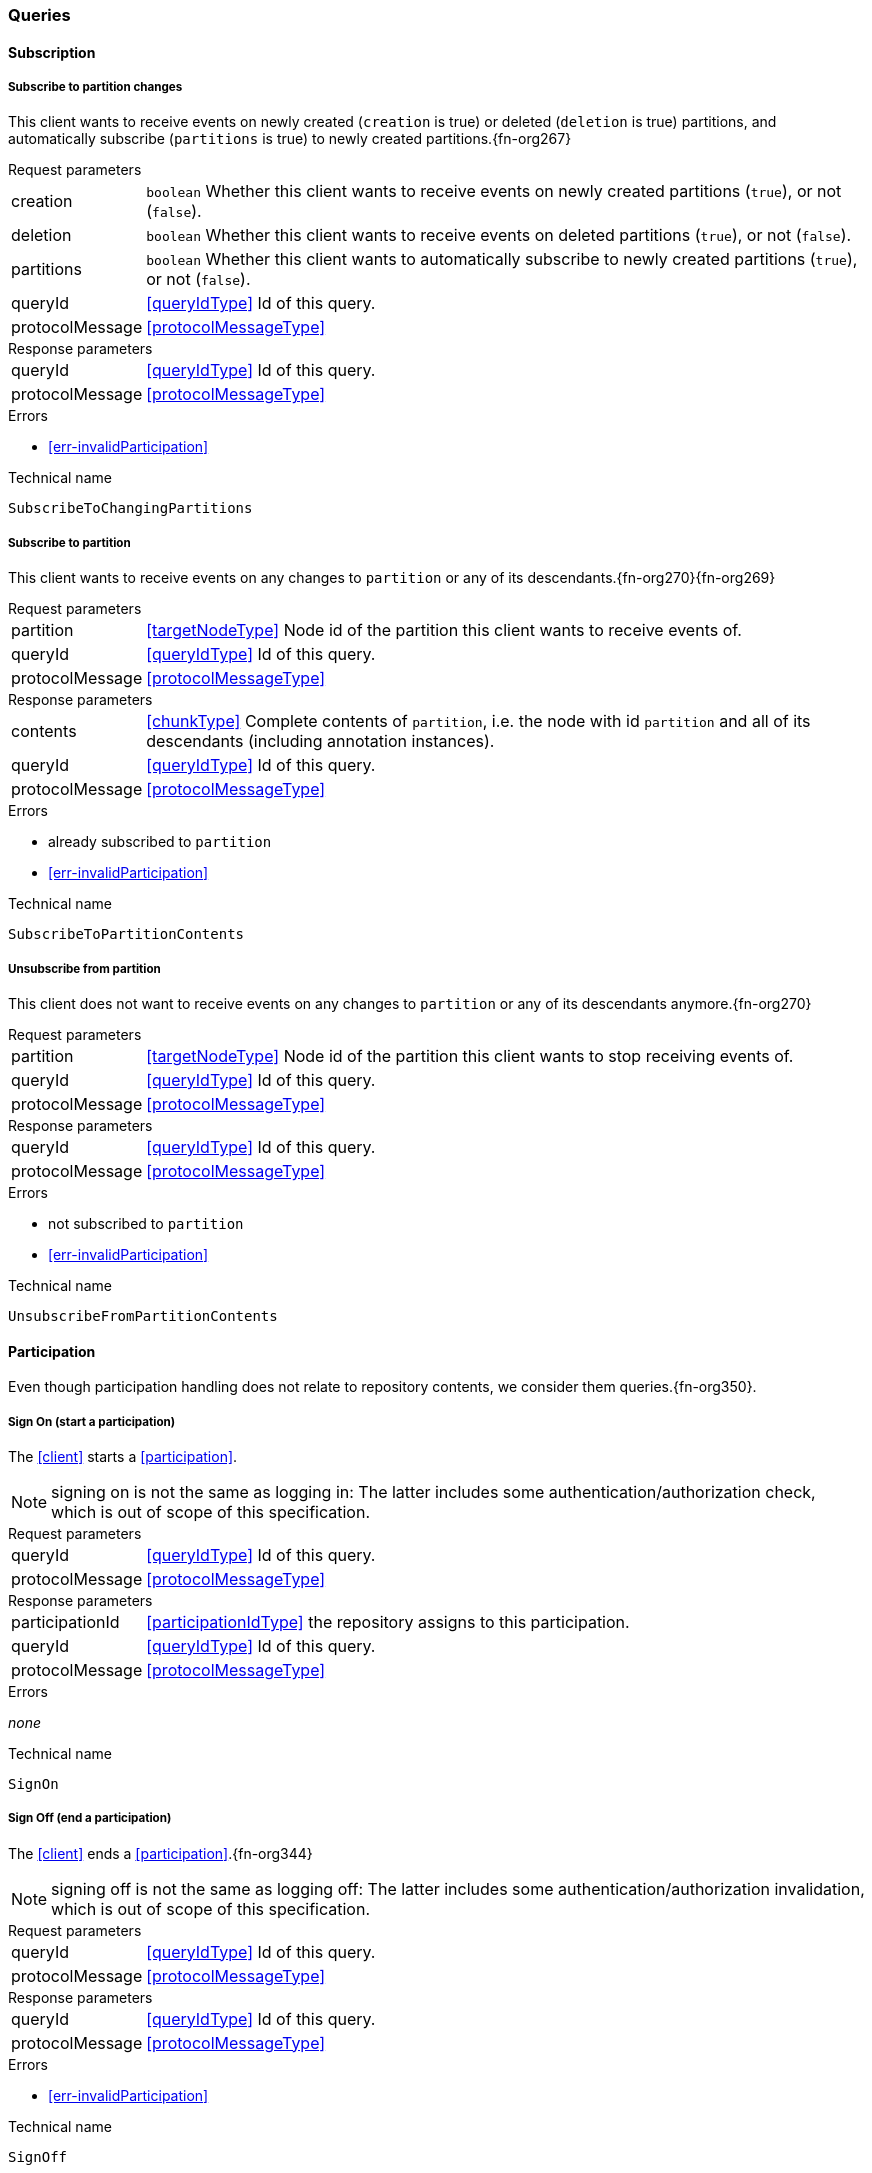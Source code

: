[[queries]]
=== Queries

[[cmd-subscription]]
==== Subscription

[[qry-subscribePartitions]]
[[qry-SubscribeToChangingPartitions]]
===== Subscribe to partition changes
This client wants to receive events on newly created (`creation` is true) or deleted (`deletion` is true) partitions, and automatically subscribe (`partitions` is true) to newly created partitions.{fn-org267}

[horizontal]
.Request parameters
creation:: `boolean` Whether this client wants to receive events on newly created partitions (`true`), or not (`false`).

deletion:: `boolean` Whether this client wants to receive events on deleted partitions (`true`), or not (`false`).

partitions:: `boolean` Whether this client wants to automatically subscribe to newly created partitions (`true`), or not (`false`).

queryId:: <<queryIdType>> Id of this query.
protocolMessage:: <<protocolMessageType>>

[horizontal]
.Response parameters
queryId:: <<queryIdType>>  Id of this query.
protocolMessage:: <<protocolMessageType>>

.Errors
* <<err-invalidParticipation>>

.Technical name
`SubscribeToChangingPartitions`

[[qry-subscribePartition]]
[[qry-SubscribeToPartitionContents]]
===== Subscribe to partition
This client wants to receive events on any changes to `partition` or any of its descendants.{fn-org270}{fn-org269}

[horizontal]
.Request parameters
partition:: <<targetNodeType>> Node id of the partition this client wants to receive events of.
queryId:: <<queryIdType>> Id of this query.
protocolMessage:: <<protocolMessageType>>

[horizontal]
.Response parameters
contents:: <<chunkType>> Complete contents of `partition`, i.e. the node with id `partition` and all of its descendants (including annotation instances).
queryId:: <<queryIdType>> Id of this query.
protocolMessage:: <<protocolMessageType>>

.Errors
* already subscribed to `partition`
* <<err-invalidParticipation>>

.Technical name
`SubscribeToPartitionContents`

[[qry-unsubscribePartition]]
[[qry-UnsubscribeFromPartitionContents]]
===== Unsubscribe from partition
This client does not want to receive events on any changes to `partition` or any of its descendants anymore.{fn-org270}

[horizontal]
.Request parameters
partition:: <<targetNodeType>> Node id of the partition this client wants to stop receiving events of.
queryId:: <<queryIdType>> Id of this query.
protocolMessage:: <<protocolMessageType>>

[horizontal]
.Response parameters
queryId:: <<queryIdType>> Id of this query.
protocolMessage:: <<protocolMessageType>>

.Errors
* not subscribed to `partition`
* <<err-invalidParticipation>>

.Technical name
`UnsubscribeFromPartitionContents`

[[qry-participation]]
==== Participation
Even though participation handling does not relate to repository contents, we consider them queries.{fn-org350}.

[[qry-SignOn]]
===== Sign On (start a participation)
The <<client>> starts a <<participation>>.

NOTE: signing on is not the same as logging in: The latter includes some authentication/authorization check, which is out of scope of this specification.

[horizontal]
.Request parameters
queryId:: <<queryIdType>> Id of this query.
protocolMessage:: <<protocolMessageType>>

[horizontal]
.Response parameters
participationId:: <<participationIdType>> the repository assigns to this participation.
queryId:: <<queryIdType>> Id of this query.
protocolMessage:: <<protocolMessageType>>

.Errors
_none_

.Technical name
`SignOn`

[[qry-SignOff]]
===== Sign Off (end a participation)
The <<client>> ends a <<participation>>.{fn-org344}

NOTE: signing off is not the same as logging off: The latter includes some authentication/authorization invalidation, which is out of scope of this specification.

[horizontal]
.Request parameters
queryId:: <<queryIdType>> Id of this query.
protocolMessage:: <<protocolMessageType>>

[horizontal]
.Response parameters
queryId:: <<queryIdType>> Id of this query.
protocolMessage:: <<protocolMessageType>>

.Errors
* <<err-invalidParticipation>>

.Technical name
`SignOff`

[[qry-Reconnect]]
===== Reconnect (resume an existing participation)
The <<client>> has been technically disconnected, but still knows its <<participation-id>>.
Then the client can ask to reconnect to the repository.{fn-org349}

[horizontal]
.Request parameters
queryId:: <<queryIdType>> Id of this query.
lastReceivedSequenceNumber:: <<eventSequenceType>> Last <<event-sequence-number>> received by the client.
protocolMessage:: <<protocolMessageType>>

[horizontal]
.Response parameters
queryId:: <<queryIdType>> Id of this query.
participationValid:: `boolean` Whether the participation is still valid.
lastSentSequenceNumber:: <<eventSequenceType>> Last <<event-sequence-number>> sent by the repository.
Can be `null` if repository doesn't know the last sent sequence number; `null` MUST coincide with `false` for `participationValid`.
protocolMessage:: <<protocolMessageType>>

.Errors
* <<err-invalidParticipation>> #TODO: Report invalid participation by error or by `participationValid` flag?#
*

.Technical name
`Reconnect`


[[qry-misc]]
==== Miscellaneous

[[qry-GetAvailableIds]]
===== Get available ids
Request `count` number of unused <<{m3}.adoc#node-id, valid ids>>.

Same functionality as <<{bulk}.adoc#ids, bulk API ids command>>.

We don't assume leases, i.e. ids handed out to one client are "owned" by that client forever.

[horizontal]
.Request parameters
count:: `integer` Number of ids requested.
queryId:: <<queryIdType>> Id of this query.
protocolMessage:: <<protocolMessageType>>

[horizontal]
.Response parameters
ids:: <<freeIdType>>[] List of ids guaranteed to be free.
The repository MUST return between one (inclusive) and `count` (inclusive) ids.
It MAY return less than `count` ids.
queryId:: <<queryIdType>> Id of this query.
protocolMessage:: <<protocolMessageType>>

.Errors
* <<err-invalidParticipation>>

.Technical name
`GetAvailableIds`